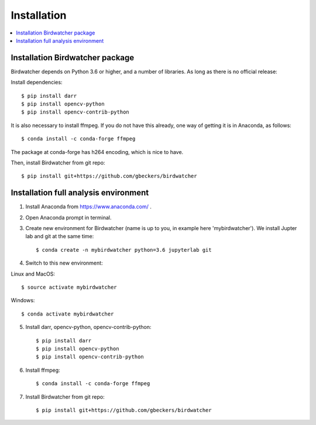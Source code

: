 ############
Installation
############

.. contents:: :local:

Installation Birdwatcher package
--------------------------------

Birdwatcher depends on Python 3.6 or higher, and a number of libraries. As
long as there is no official release:

Install dependencies::

    $ pip install darr
    $ pip install opencv-python
    $ pip install opencv-contrib-python

It is also necessary to install ffmpeg. If you do not have this already, one
way of getting it is in Anaconda, as follows::

    $ conda install -c conda-forge ffmpeg

The package at conda-forge has h264 encoding, which is nice to have.

Then, install Birdwatcher from git repo::

    $ pip install git+https://github.com/gbeckers/birdwatcher



Installation full analysis environment
--------------------------------------

1) Install Anaconda from https://www.anaconda.com/ .

2) Open Anaconda prompt in terminal.

3) Create new environment for Birdwatcher (name is up to you, in example
   here 'mybirdwatcher'). We install Jupter lab and git at the same time::

    $ conda create -n mybirdwatcher python=3.6 jupyterlab git


4) Switch to this new environment:

Linux and MacOS::

$ source activate mybirdwatcher

Windows::

$ conda activate mybirdwatcher

5) Install darr, opencv-python, opencv-contrib-python::

    $ pip install darr
    $ pip install opencv-python
    $ pip install opencv-contrib-python

6) Install ffmpeg::

    $ conda install -c conda-forge ffmpeg

7) Install Birdwatcher from git repo::

    $ pip install git+https://github.com/gbeckers/birdwatcher
